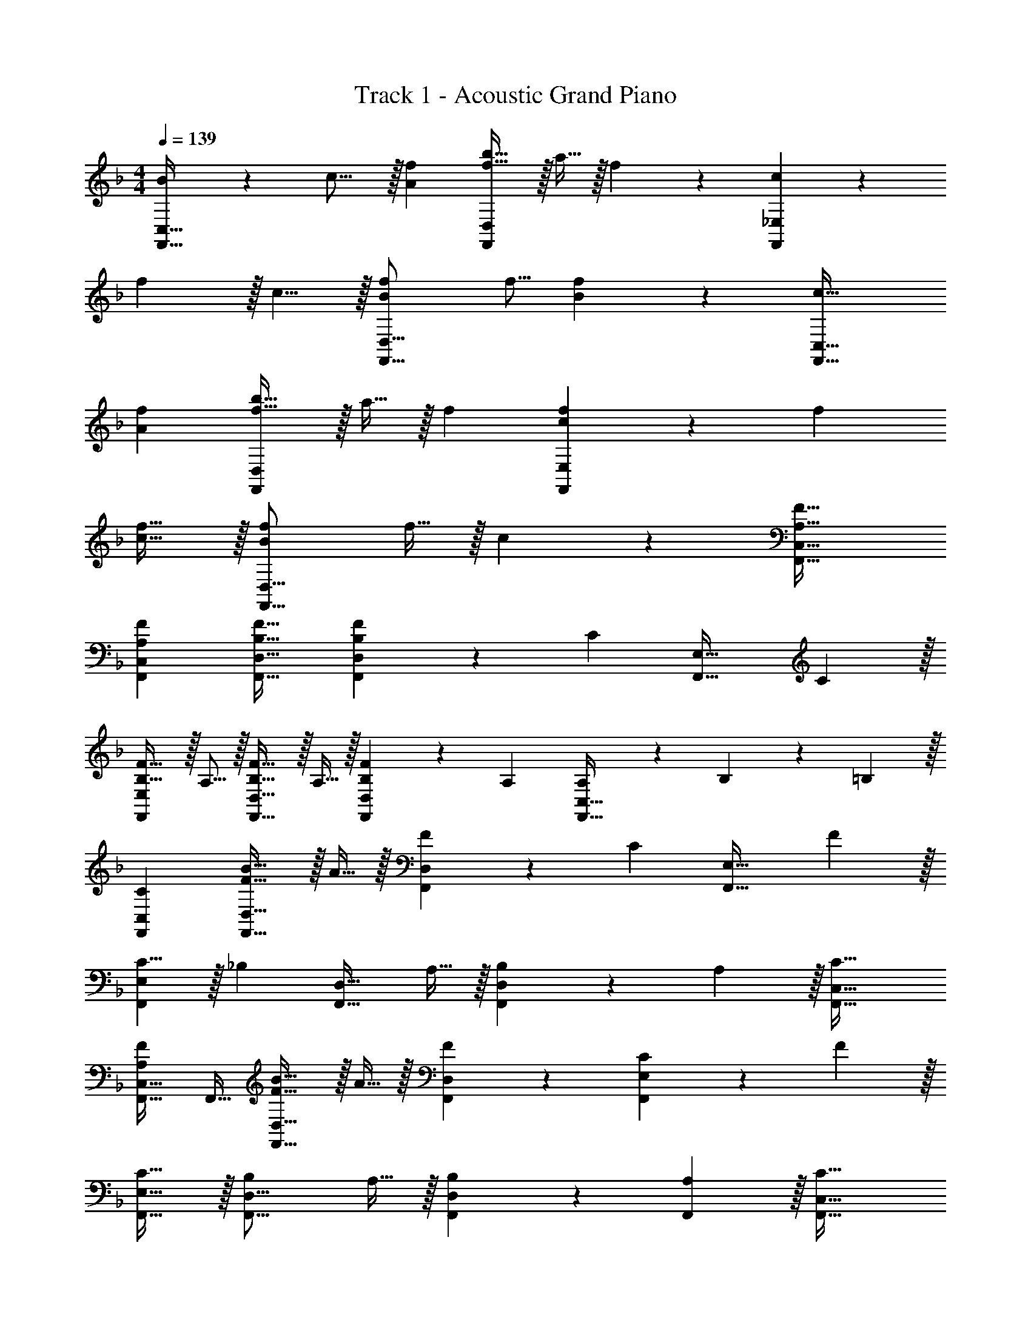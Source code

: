 X: 1
T: Track 1 - Acoustic Grand Piano
Z: ABC Generated by Starbound Composer v0.8.6
L: 1/4
M: 4/4
Q: 1/4=139
K: F
[B/24F,,65/32C,65/32] z/48 c15/16 z/32 [Af] [f5/8b21/32F,,157/96D,157/96] z/32 a9/32 z/32 f9/14 z/42 [cF,,97/48_E,97/48] z/30 
f3/10 z/32 c5/8 z/32 [BfF,,37/16D,37/16] f5/16 [B9/14f2/3] z5/14 [c33/32F,,65/32C,65/32] 
[Af] [f5/8b21/32F,,157/96D,157/96] z/32 a9/32 z/32 f2/3 [cf31/30F,,97/48E,97/48] z/30 f53/160 
[c5/8f21/32] z/32 [BfF,,37/16D,37/16] f9/32 z/32 c9/14 z5/14 [A,33/32F33/32F,,33/32C,33/32] 
[A,FF,,C,] [B,31/32F31/32F,,31/32D,31/32] [B,9/14F2/3F,,D,] z/42 [z/3C31/30] [z7/10F,,33/32E,33/32] C3/10 z/32 
[B,5/8F21/32F,,E,] z/32 A,5/16 z/32 [B,5/8F21/32F,,31/32D,31/32] z/32 A,9/32 z/32 [B,9/14F2/3F,,D,] z/42 A,/3 [A,7/20F,,33/32C,33/32] z/40 B,17/56 z3/140 =B,3/10 z/32 
[CF,,C,] [F5/8B21/32F,,31/32D,31/32] z/32 A9/32 z/32 [F9/14F,,D,] z/42 [z/3C] [z7/10F,,33/32E,33/32] F3/10 z/32 
[C5/8F,,E,] z/32 [z11/32_B,] [z21/32F,,31/32D,31/32] A,9/32 z/32 [B,9/14F,,D,] z/42 A,29/96 z/32 [C33/32F,,33/32C,33/32] 
[F,,21/32C,21/32A,F] F,,11/32 [F5/8B21/32F,,31/32D,31/32] z/32 A9/32 z/32 [F9/14F,,2/3D,2/3] z/42 [CF,,131/96E,131/96] z/30 F3/10 z/32 
[C5/8F,,21/32E,21/32] z/32 [B,F,,21/16D,21/16] A,9/32 z/32 [B,9/14F,,2/3D,2/3] z/42 [A,29/96F,,/3] z/32 [C33/32F,,33/32C,33/32] 
[F,,21/32C,21/32A,F] F,,11/32 [F5/8B21/32F,,31/32D,31/32] z/32 A9/32 z/32 [F9/14F,,9/14D,2/3] z/42 [D31/30G31/30G,,97/48B,,97/48D,97/48F,97/48] D3/10 z/32 
F5/8 z/32 [z9/16EGC,37/16=E,37/16G,37/16C37/16] 
Q: 1/4=138
z7/16 [z/16G9/32] 
Q: 1/4=137
z/4 
Q: 1/4=136
[z/4A9/14] 
Q: 1/4=135
z5/12 [z/12B29/96] 
Q: 1/4=134
z/4 [z/4F,2/3A,7/10F33/32c33/32] 
Q: 1/4=139
z9/20 C,3/10 z/32 
[FF,A,] [F5/8d21/32D,157/96F,157/96G,157/96B,157/96] z/32 c9/32 z/32 B9/14 z/42 [EC,E,c31/30G,31/30] z/30 [D3/10G,,3/10] z/32 
[G5/8G,5/8] z/32 [DFD,37/16F,37/16A,37/16] F9/32 z/32 G9/14 z/42 A/3 [A2/3D,27/16F,27/16G,27/16B,27/16] z/30 B79/80 
[C,G,G115/112] [F47/48C,47/48F,47/48] [G131/96C,227/96E,227/96G,227/96] C5/8 z/32 
D5/16 z/32 [z7/32C63/32E63/32C,63/32E,63/32G,63/32] 
Q: 1/4=138
z/ 
Q: 1/4=137
z/4 
Q: 1/4=136
z/4 
Q: 1/4=135
z/ 
Q: 1/4=134
z/4 [z/4C33/32F,,33/32C,33/32] 
Q: 1/4=139
z25/32 [F,,21/32C,21/32A,F] 
F,,11/32 [F5/8B21/32F,,31/32D,31/32] z/32 A9/32 z/32 [F9/14F,,2/3D,2/3] z/42 [CF,,131/96_E,131/96] z/30 F3/10 z/32 [F,,21/32E,21/32C95/32] 
F,,11/32 [F,,31/32D,31/32] [F,,2/3D,2/3] F,,/3 [C33/32F,,33/32C,33/32] [F,,21/32C,21/32A,F] 
F,,11/32 [F5/8B21/32F,,31/32D,31/32] z/32 A9/32 z/32 [F9/14F,,2/3D,2/3] z/42 [z/3F,,35/96D31/30G31/30] [z7/10G,,33/32] [G,3/10D53/160] z/32 [D,5/8E21/32G21/32] z/32 
[z9/16CEC,37/16=E,37/16G,37/16] 
Q: 1/4=138
z7/16 [z/16G9/32] 
Q: 1/4=137
z/4 
Q: 1/4=136
[z/4A9/14] 
Q: 1/4=135
z5/12 [z/12B29/96] 
Q: 1/4=134
z/4 [z/4F33/32c33/32C,65/32F,65/32A,65/32] 
Q: 1/4=139
z25/32 F 
[F5/8d21/32D,157/96F,157/96G,157/96B,157/96] z/32 c9/32 z/32 B9/14 z/42 [Ec31/30C,97/48E,97/48G,97/48] z/30 G79/80 [DFD,37/16F,37/16A,37/16] 
F9/32 z/32 G9/14 z/42 A29/96 z/32 [F33/32B33/32] [A5/8B,,5/8D,5/8F,21/32] z/32 [G31/32G,,95/48C,95/48E,95/48] z/32 
F9/32 z/32 E9/14 z/42 [C131/96F131/96A,,131/96C,131/96F,131/96] [C5/8A,,] z/32 F11/32 [A,63/32F63/32A,,63/32C,63/32F,63/32] 
[C33/32F,,33/32C,33/32] [F,,21/32C,21/32A,F] F,,11/32 [F5/8B21/32F,,31/32D,31/32] z/32 A9/32 z/32 [F9/14F,,2/3D,2/3] z/42 [CF,,131/96_E,131/96] z/30 
F3/10 z/32 [F,,21/32E,21/32C63/32] [F,,21/16D,21/16] [F,,2/3D,2/3CF] F,,/3 [C33/32F,,33/32C,33/32] 
[F,,21/32C,21/32A,F] F,,11/32 [F5/8B21/32F,,31/32D,31/32] z/32 A9/32 z/32 [F9/14F,,9/14D,2/3] z/42 [D31/30G31/30G,,97/48B,,97/48D,97/48F,97/48] D3/10 z/32 
E21/32 [z9/16CEC,37/16=E,37/16G,37/16] 
Q: 1/4=138
z7/16 [z/16G9/32] 
Q: 1/4=137
z/4 
Q: 1/4=136
[z/4A9/14] 
Q: 1/4=135
z5/12 [z/12B29/96] 
Q: 1/4=134
z/4 [z/4F,2/3A,7/10F33/32c33/32] 
Q: 1/4=139
z9/20 [z53/160C,79/80] 
[z21/32F] [F,11/32A,11/32] [F5/8d21/32D,157/96F,157/96G,157/96B,157/96] z/32 c9/32 z/32 B9/14 z/42 [Ec31/30C,97/48E,97/48G,97/48] z/30 D3/10 z/32 
G5/8 z/32 [DFD,37/16F,37/16A,37/16] F9/32 z/32 G9/14 z/42 A/3 [A2/3D,27/16F,27/16G,27/16B,27/16] z/30 B79/80 
[C,G,G115/112] [F47/48C,47/48F,47/48] [G131/96C,131/96E,131/96G,131/96] [z39/32E53/32G53/32C,95/32E,95/32G,95/32] 
Q: 1/4=138
z7/16 [z/16D9/32] 
Q: 1/4=137
z/4 
Q: 1/4=136
[z/4C9/14] 
Q: 1/4=135
z5/12 [z/12B,29/96] 
Q: 1/4=134
z/4 [z/4C33/32F,,33/32C,33/32] 
Q: 1/4=139
z25/32 [F,,21/32C,21/32A,F] F,,11/32 [F5/8B21/32F,,31/32D,31/32] z/32 
A9/32 z/32 [F9/14F,,2/3D,2/3] z/42 [CF,,131/96_E,131/96] z/30 F3/10 z/32 [C5/8F,,21/32E,21/32] z/32 [B,F,,21/16D,21/16] 
A,9/32 z/32 [B,9/14F,,2/3D,2/3] z/42 [A,29/96F,,/3] z/32 [C33/32F,,33/32C,33/32] [F,,21/32C,21/32A,F] F,,11/32 [F5/8B21/32F,,31/32D,31/32] z/32 
A9/32 z/32 [F9/14F,,2/3D,2/3] z/42 [F,,29/96DG31/30] z/32 G,,2/3 z/30 C,53/160 [e21/32c'21/32C,21/32=E,21/32] [z9/16ec'C,37/16E,37/16G,37/16C37/16] 
Q: 1/4=138
z/ 
Q: 1/4=137
z/4 
Q: 1/4=136
[z/4B9/14] 
Q: 1/4=135
z5/12 [z/12c29/96] 
Q: 1/4=134
z/8 d/8 [z/4F,2/3A,7/10F33/32c33/32] 
Q: 1/4=139
z9/20 [z53/160C,79/80] [z21/32Fc] [F,11/32A,11/32] [F5/8d21/32D,157/96F,157/96G,157/96B,157/96] z/32 c9/32 z/32 
B9/14 z/42 [Ec31/30C,97/48E,97/48] z/30 [G,3/10D53/160] z/32 [E5/8G21/32] z/32 [DFD,37/16F,37/16A,37/16] F9/32 z/32 
G9/14 z/42 A29/96 z/32 B33/32 [A5/8B,,5/8D,5/8F,21/32] z/32 [G31/32G,,95/48C,95/48E,95/48] z/32 F9/32 z/32 
E9/14 z/42 [C29/96A,,29/96C,29/96F/3F,/3] z17/16 [C5/8C,5/8F21/32A,,21/32F,21/32] z/32 [FA,,F,] F,9/32 z/32 
A,9/28 z5/224 B,67/224 z/42 D29/96 z/32 [A,33/32F33/32F,,33/32C,33/32] [A,FF,,C,] [B,31/32F31/32F,,31/32D,31/32] 
[B,9/14F2/3F,,D,] z/42 [z/3C31/30] [z7/10F,,33/32_E,33/32] C3/10 z/32 [B,5/8F21/32F,,E,] z/32 A,5/16 z/32 [B,5/8F21/32F,,31/32D,31/32] z/32 A,9/32 z/32 
[B,9/14F2/3F,,D,] z/42 A,/3 [A,33/32F33/32F,,33/32C,33/32] [A,FF,,C,] [B,31/32F31/32F,,31/32D,31/32] 
[B,9/14F2/3F,,D,] z/42 [z/3C31/30] [z7/10F,,33/32E,33/32] C3/10 z/32 [B,5/8F21/32F,,E,] z/32 A,5/16 z/32 [B,5/8F21/32F,,31/32D,31/32] z/32 A,9/32 z/32 
[B,9/14F2/3F,,D,] z/42 A,/3 [A,33/32F33/32F,,33/32C,33/32] [A,FF,,C,] [B,31/32F31/32F,,31/32D,31/32] 
[B,9/14F2/3F,,D,] z/42 [z/3C31/30] [z7/10F,,33/32E,33/32] C3/10 z/32 [B,5/8F21/32F,,E,] z/32 A,5/16 z/32 [B,5/8F21/32F,,31/32D,31/32] z/32 A,9/32 z/32 
[B,9/14F2/3F,,D,] z/42 A,29/96 z21/32 ^G/8 A/8 B/8 z/32 [c61/96AF,A,C] z5/24 ^c/8 z/32 [A21/32d21/32F,63/32^G,63/32B,63/32D63/32] [z13/16=c47/48A81/80] 
B2/9 z/36 G7/32 z/32 [A2/3C,33/32F,33/32A,33/32] z/30 C3/10 z/32 [E5/8C,21/32=G,21/32=E,11/16] z/32 [F5/16A,11/32C,29/80F,29/80] z [f/f'/F,,/] 

